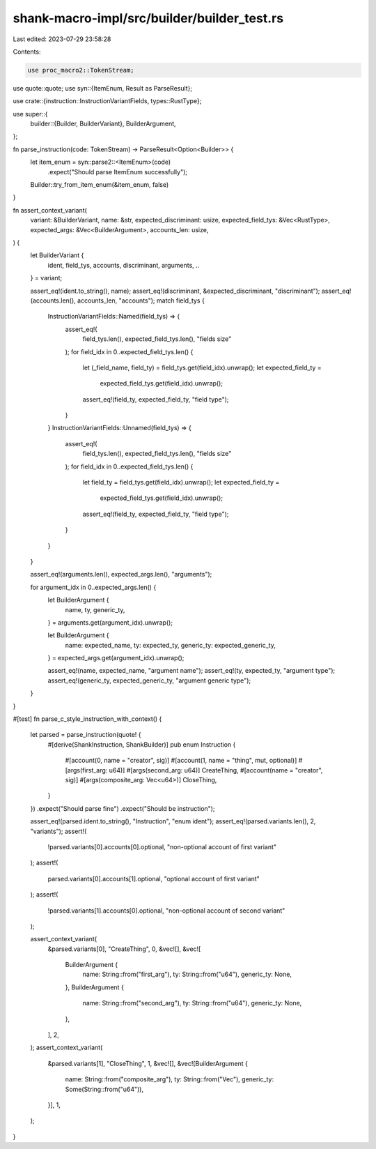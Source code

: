 shank-macro-impl/src/builder/builder_test.rs
============================================

Last edited: 2023-07-29 23:58:28

Contents:

.. code-block:: rs

    use proc_macro2::TokenStream;
use quote::quote;
use syn::{ItemEnum, Result as ParseResult};

use crate::{instruction::InstructionVariantFields, types::RustType};

use super::{
    builder::{Builder, BuilderVariant},
    BuilderArgument,
};

fn parse_instruction(code: TokenStream) -> ParseResult<Option<Builder>> {
    let item_enum = syn::parse2::<ItemEnum>(code)
        .expect("Should parse ItemEnum successfully");
    Builder::try_from_item_enum(&item_enum, false)
}

fn assert_context_variant(
    variant: &BuilderVariant,
    name: &str,
    expected_discriminant: usize,
    expected_field_tys: &Vec<RustType>,
    expected_args: &Vec<BuilderArgument>,
    accounts_len: usize,
) {
    let BuilderVariant {
        ident,
        field_tys,
        accounts,
        discriminant,
        arguments,
        ..
    } = variant;

    assert_eq!(ident.to_string(), name);
    assert_eq!(discriminant, &expected_discriminant, "discriminant");
    assert_eq!(accounts.len(), accounts_len, "accounts");
    match field_tys {
        InstructionVariantFields::Named(field_tys) => {
            assert_eq!(
                field_tys.len(),
                expected_field_tys.len(),
                "fields size"
            );
            for field_idx in 0..expected_field_tys.len() {
                let (_field_name, field_ty) = field_tys.get(field_idx).unwrap();
                let expected_field_ty =
                    expected_field_tys.get(field_idx).unwrap();
                assert_eq!(field_ty, expected_field_ty, "field type");
            }
        }
        InstructionVariantFields::Unnamed(field_tys) => {
            assert_eq!(
                field_tys.len(),
                expected_field_tys.len(),
                "fields size"
            );
            for field_idx in 0..expected_field_tys.len() {
                let field_ty = field_tys.get(field_idx).unwrap();
                let expected_field_ty =
                    expected_field_tys.get(field_idx).unwrap();
                assert_eq!(field_ty, expected_field_ty, "field type");
            }
        }
    }

    assert_eq!(arguments.len(), expected_args.len(), "arguments");

    for argument_idx in 0..expected_args.len() {
        let BuilderArgument {
            name,
            ty,
            generic_ty,
        } = arguments.get(argument_idx).unwrap();

        let BuilderArgument {
            name: expected_name,
            ty: expected_ty,
            generic_ty: expected_generic_ty,
        } = expected_args.get(argument_idx).unwrap();

        assert_eq!(name, expected_name, "argument name");
        assert_eq!(ty, expected_ty, "argument type");
        assert_eq!(generic_ty, expected_generic_ty, "argument generic type");
    }
}

#[test]
fn parse_c_style_instruction_with_context() {
    let parsed = parse_instruction(quote! {
        #[derive(ShankInstruction, ShankBuilder)]
        pub enum Instruction {
            #[account(0, name = "creator", sig)]
            #[account(1, name = "thing", mut, optional)]
            #[args(first_arg: u64)]
            #[args(second_arg: u64)]
            CreateThing,
            #[account(name = "creator", sig)]
            #[args(composite_arg: Vec<u64>)]
            CloseThing,
        }
    })
    .expect("Should parse fine")
    .expect("Should be instruction");

    assert_eq!(parsed.ident.to_string(), "Instruction", "enum ident");
    assert_eq!(parsed.variants.len(), 2, "variants");
    assert!(
        !parsed.variants[0].accounts[0].optional,
        "non-optional account of first variant"
    );
    assert!(
        parsed.variants[0].accounts[1].optional,
        "optional account of first variant"
    );
    assert!(
        !parsed.variants[1].accounts[0].optional,
        "non-optional account of second variant"
    );

    assert_context_variant(
        &parsed.variants[0],
        "CreateThing",
        0,
        &vec![],
        &vec![
            BuilderArgument {
                name: String::from("first_arg"),
                ty: String::from("u64"),
                generic_ty: None,
            },
            BuilderArgument {
                name: String::from("second_arg"),
                ty: String::from("u64"),
                generic_ty: None,
            },
        ],
        2,
    );
    assert_context_variant(
        &parsed.variants[1],
        "CloseThing",
        1,
        &vec![],
        &vec![BuilderArgument {
            name: String::from("composite_arg"),
            ty: String::from("Vec"),
            generic_ty: Some(String::from("u64")),
        }],
        1,
    );
}


